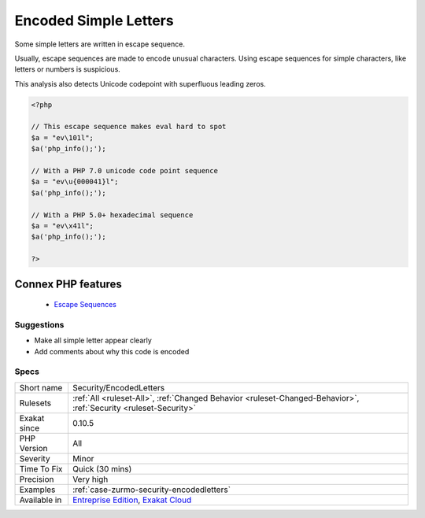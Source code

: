 .. _security-encodedletters:


.. _encoded-simple-letters:

Encoded Simple Letters
++++++++++++++++++++++

.. meta::
	:description:
		Encoded Simple Letters: Some simple letters are written in escape sequence.
	:twitter:card: summary_large_image
	:twitter:site: @exakat
	:twitter:title: Encoded Simple Letters
	:twitter:description: Encoded Simple Letters: Some simple letters are written in escape sequence
	:twitter:creator: @exakat
	:twitter:image:src: https://www.exakat.io/wp-content/uploads/2020/06/logo-exakat.png
	:og:image: https://www.exakat.io/wp-content/uploads/2020/06/logo-exakat.png
	:og:title: Encoded Simple Letters
	:og:type: article
	:og:description: Some simple letters are written in escape sequence
	:og:url: https://exakat.readthedocs.io/en/latest/Reference/Rules/Encoded Simple Letters.html
	:og:locale: en

.. raw:: html


	<script type="application/ld+json">{"@context":"https:\/\/schema.org","@graph":[{"@type":"WebPage","@id":"https:\/\/php-tips.readthedocs.io\/en\/latest\/Reference\/Rules\/Security\/EncodedLetters.html","url":"https:\/\/php-tips.readthedocs.io\/en\/latest\/Reference\/Rules\/Security\/EncodedLetters.html","name":"Encoded Simple Letters","isPartOf":{"@id":"https:\/\/www.exakat.io\/"},"datePublished":"Fri, 10 Jan 2025 09:46:18 +0000","dateModified":"Fri, 10 Jan 2025 09:46:18 +0000","description":"Some simple letters are written in escape sequence","inLanguage":"en-US","potentialAction":[{"@type":"ReadAction","target":["https:\/\/exakat.readthedocs.io\/en\/latest\/Encoded Simple Letters.html"]}]},{"@type":"WebSite","@id":"https:\/\/www.exakat.io\/","url":"https:\/\/www.exakat.io\/","name":"Exakat","description":"Smart PHP static analysis","inLanguage":"en-US"}]}</script>

Some simple letters are written in escape sequence. 

Usually, escape sequences are made to encode unusual characters. Using escape sequences for simple characters, like letters or numbers is suspicious.

This analysis also detects Unicode codepoint with superfluous leading zeros.

.. code-block:: php
   
   <?php
   
   // This escape sequence makes eval hard to spot
   $a = "ev\101l";
   $a('php_info();');
   
   // With a PHP 7.0 unicode code point sequence
   $a = "ev\u{000041}l";
   $a('php_info();');
   
   // With a PHP 5.0+ hexadecimal sequence
   $a = "ev\x41l";
   $a('php_info();');
   
   ?>
Connex PHP features
-------------------

  + `Escape Sequences <https://php-dictionary.readthedocs.io/en/latest/dictionary/string-sequence.ini.html>`_


Suggestions
___________

* Make all simple letter appear clearly
* Add comments about why this code is encoded




Specs
_____

+--------------+-------------------------------------------------------------------------------------------------------------------------+
| Short name   | Security/EncodedLetters                                                                                                 |
+--------------+-------------------------------------------------------------------------------------------------------------------------+
| Rulesets     | :ref:`All <ruleset-All>`, :ref:`Changed Behavior <ruleset-Changed-Behavior>`, :ref:`Security <ruleset-Security>`        |
+--------------+-------------------------------------------------------------------------------------------------------------------------+
| Exakat since | 0.10.5                                                                                                                  |
+--------------+-------------------------------------------------------------------------------------------------------------------------+
| PHP Version  | All                                                                                                                     |
+--------------+-------------------------------------------------------------------------------------------------------------------------+
| Severity     | Minor                                                                                                                   |
+--------------+-------------------------------------------------------------------------------------------------------------------------+
| Time To Fix  | Quick (30 mins)                                                                                                         |
+--------------+-------------------------------------------------------------------------------------------------------------------------+
| Precision    | Very high                                                                                                               |
+--------------+-------------------------------------------------------------------------------------------------------------------------+
| Examples     | :ref:`case-zurmo-security-encodedletters`                                                                               |
+--------------+-------------------------------------------------------------------------------------------------------------------------+
| Available in | `Entreprise Edition <https://www.exakat.io/entreprise-edition>`_, `Exakat Cloud <https://www.exakat.io/exakat-cloud/>`_ |
+--------------+-------------------------------------------------------------------------------------------------------------------------+


